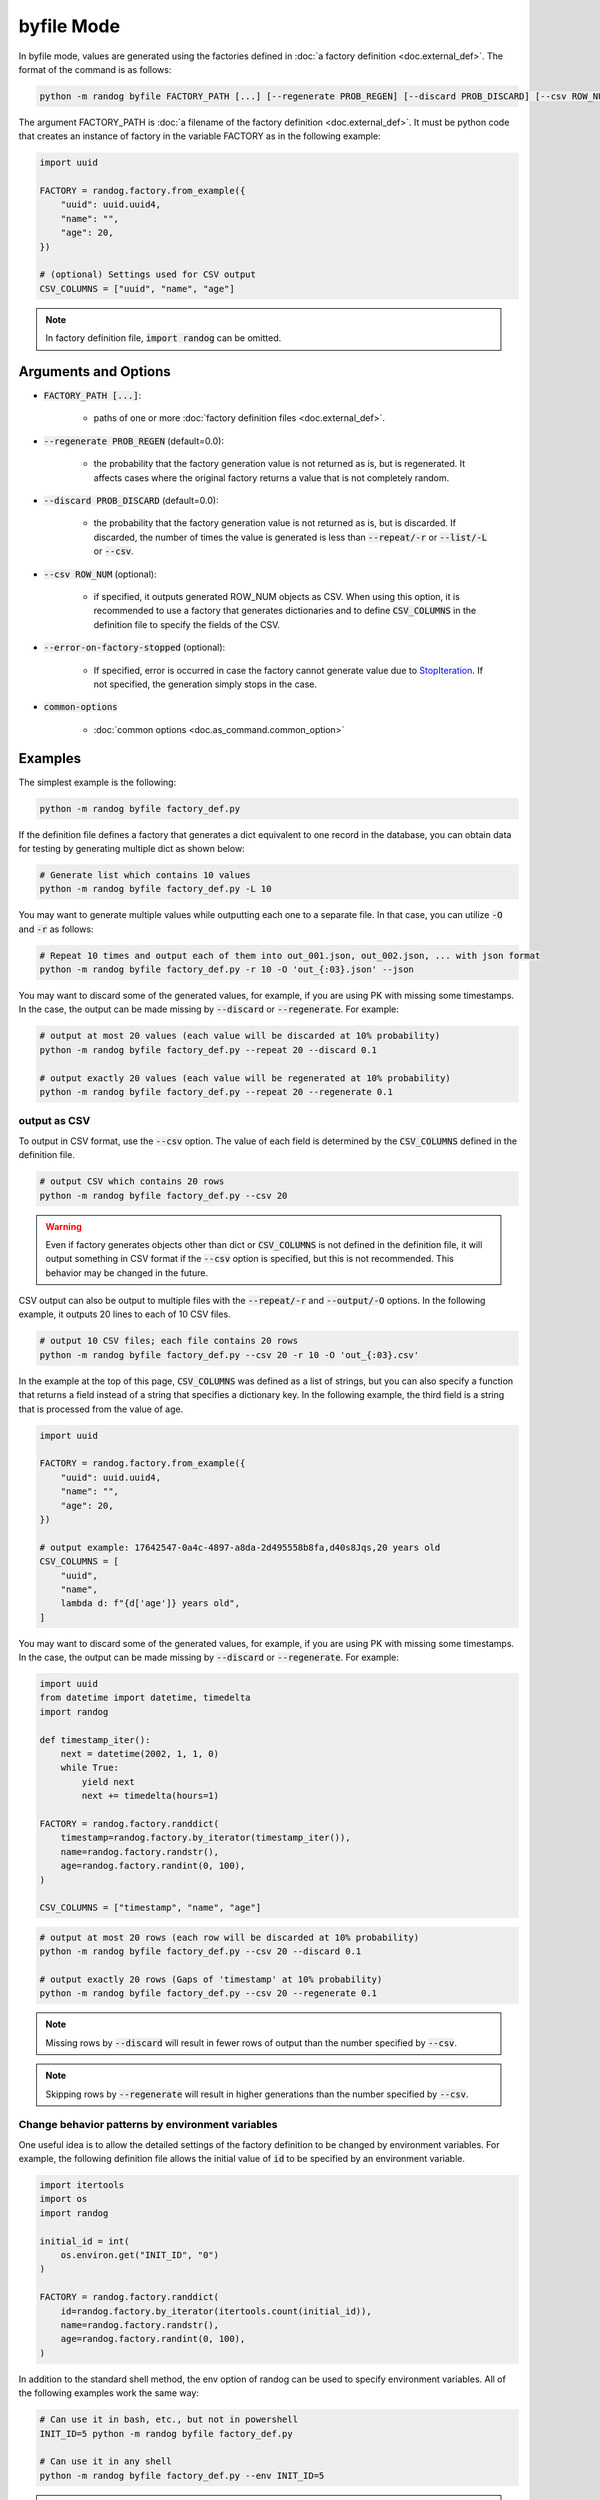 byfile Mode
===========

In byfile mode, values are generated using the factories defined in :doc:`a factory definition <doc.external_def>`. The format of the command is as follows:

.. code-block:: shell

    python -m randog byfile FACTORY_PATH [...] [--regenerate PROB_REGEN] [--discard PROB_DISCARD] [--csv ROW_NUM] [--error-on-factory-stopped] [common-options]

The argument FACTORY_PATH is :doc:`a filename of the factory definition <doc.external_def>`. It must be python code that creates an instance of factory in the variable FACTORY as in the following example:

.. code-block:: python

    import uuid

    FACTORY = randog.factory.from_example({
        "uuid": uuid.uuid4,
        "name": "",
        "age": 20,
    })

    # (optional) Settings used for CSV output
    CSV_COLUMNS = ["uuid", "name", "age"]

.. note::
    In factory definition file, :code:`import randog` can be omitted.


Arguments and Options
---------------------

- :code:`FACTORY_PATH [...]`:

    - paths of one or more :doc:`factory definition files <doc.external_def>`.

- :code:`--regenerate PROB_REGEN` (default=0.0):

    - the probability that the factory generation value is not returned as is, but is regenerated. It affects cases where the original factory returns a value that is not completely random.

- :code:`--discard PROB_DISCARD` (default=0.0):

    - the probability that the factory generation value is not returned as is, but is discarded. If discarded, the number of times the value is generated is less than :code:`--repeat/-r` or :code:`--list/-L` or :code:`--csv`.

- :code:`--csv ROW_NUM` (optional):

    - if specified, it outputs generated ROW_NUM objects as CSV. When using this option, it is recommended to use a factory that generates dictionaries and to define :code:`CSV_COLUMNS` in the definition file to specify the fields of the CSV.

- :code:`--error-on-factory-stopped` (optional):

    - If specified, error is occurred in case the factory cannot generate value due to `StopIteration <https://docs.python.org/3/library/exceptions.html#StopIteration>`_. If not specified, the generation simply stops in the case.

- :code:`common-options`

    - :doc:`common options <doc.as_command.common_option>`


Examples
--------

The simplest example is the following:

.. code-block:: shell

    python -m randog byfile factory_def.py

If the definition file defines a factory that generates a dict equivalent to one record in the database, you can obtain data for testing by generating multiple dict as shown below:

.. code-block:: shell

    # Generate list which contains 10 values
    python -m randog byfile factory_def.py -L 10

You may want to generate multiple values while outputting each one to a separate file. In that case, you can utilize :code:`-O` and :code:`-r` as follows:

.. code-block:: shell

    # Repeat 10 times and output each of them into out_001.json, out_002.json, ... with json format
    python -m randog byfile factory_def.py -r 10 -O 'out_{:03}.json' --json

You may want to discard some of the generated values, for example, if you are using PK with missing some timestamps.
In the case, the output can be made missing by :code:`--discard` or :code:`--regenerate`. For example:

.. code-block:: shell

    # output at most 20 values (each value will be discarded at 10% probability)
    python -m randog byfile factory_def.py --repeat 20 --discard 0.1

    # output exactly 20 values (each value will be regenerated at 10% probability)
    python -m randog byfile factory_def.py --repeat 20 --regenerate 0.1


.. _output_as_csv:

output as CSV
~~~~~~~~~~~~~

To output in CSV format, use the :code:`--csv` option. The value of each field is determined by the :code:`CSV_COLUMNS` defined in the definition file.

.. code-block:: shell

    # output CSV which contains 20 rows
    python -m randog byfile factory_def.py --csv 20

.. warning::
    Even if factory generates objects other than dict or :code:`CSV_COLUMNS` is not defined in the definition file, it will output something in CSV format if the :code:`--csv` option is specified, but this is not recommended. This behavior may be changed in the future.

CSV output can also be output to multiple files with the :code:`--repeat/-r` and :code:`--output/-O` options.
In the following example, it outputs 20 lines to each of 10 CSV files.

.. code-block:: shell

    # output 10 CSV files; each file contains 20 rows
    python -m randog byfile factory_def.py --csv 20 -r 10 -O 'out_{:03}.csv'

In the example at the top of this page, :code:`CSV_COLUMNS` was defined as a list of strings, but you can also specify a function that returns a field instead of a string that specifies a dictionary key.
In the following example, the third field is a string that is processed from the value of age.

.. code-block:: python

    import uuid

    FACTORY = randog.factory.from_example({
        "uuid": uuid.uuid4,
        "name": "",
        "age": 20,
    })

    # output example: 17642547-0a4c-4897-a8da-2d495558b8fa,d40s8Jqs,20 years old
    CSV_COLUMNS = [
        "uuid",
        "name",
        lambda d: f"{d['age']} years old",
    ]

You may want to discard some of the generated values, for example, if you are using PK with missing some timestamps.
In the case, the output can be made missing by :code:`--discard` or :code:`--regenerate`. For example:

.. code-block:: python

    import uuid
    from datetime import datetime, timedelta
    import randog

    def timestamp_iter():
        next = datetime(2002, 1, 1, 0)
        while True:
            yield next
            next += timedelta(hours=1)

    FACTORY = randog.factory.randdict(
        timestamp=randog.factory.by_iterator(timestamp_iter()),
        name=randog.factory.randstr(),
        age=randog.factory.randint(0, 100),
    )

    CSV_COLUMNS = ["timestamp", "name", "age"]

.. code-block:: shell

    # output at most 20 rows (each row will be discarded at 10% probability)
    python -m randog byfile factory_def.py --csv 20 --discard 0.1

    # output exactly 20 rows (Gaps of 'timestamp' at 10% probability)
    python -m randog byfile factory_def.py --csv 20 --regenerate 0.1

.. note::
    Missing rows by :code:`--discard` will result in fewer rows of output than the number specified by :code:`--csv`.

.. note::
    Skipping rows by :code:`--regenerate` will result in higher generations than the number specified by :code:`--csv`.


Change behavior patterns by environment variables
~~~~~~~~~~~~~~~~~~~~~~~~~~~~~~~~~~~~~~~~~~~~~~~~~

One useful idea is to allow the detailed settings of the factory definition to be changed by environment variables. For example, the following definition file allows the initial value of :code:`id` to be specified by an environment variable.

.. code-block:: python

    import itertools
    import os
    import randog

    initial_id = int(
        os.environ.get("INIT_ID", "0")
    )

    FACTORY = randog.factory.randdict(
        id=randog.factory.by_iterator(itertools.count(initial_id)),
        name=randog.factory.randstr(),
        age=randog.factory.randint(0, 100),
    )

In addition to the standard shell method, the env option of randog can be used to specify environment variables. All of the following examples work the same way:

.. code-block:: shell

    # Can use it in bash, etc., but not in powershell
    INIT_ID=5 python -m randog byfile factory_def.py

    # Can use it in any shell
    python -m randog byfile factory_def.py --env INIT_ID=5

.. note::
    Multiple environment variables can also be specified as follows:

    .. code-block:: shell

        python -m randog byfile factory_def.py --env INIT_ID=5 VAR=foo
        python -m randog byfile factory_def.py --env INIT_ID=5 --env VAR=foo

.. note::

    If you want to make the definition file importable, it may be better to implement the reading of environment variables in :code:`if __name__ == "__randog__"`. See :ref:`importable_definition_files` for details.
